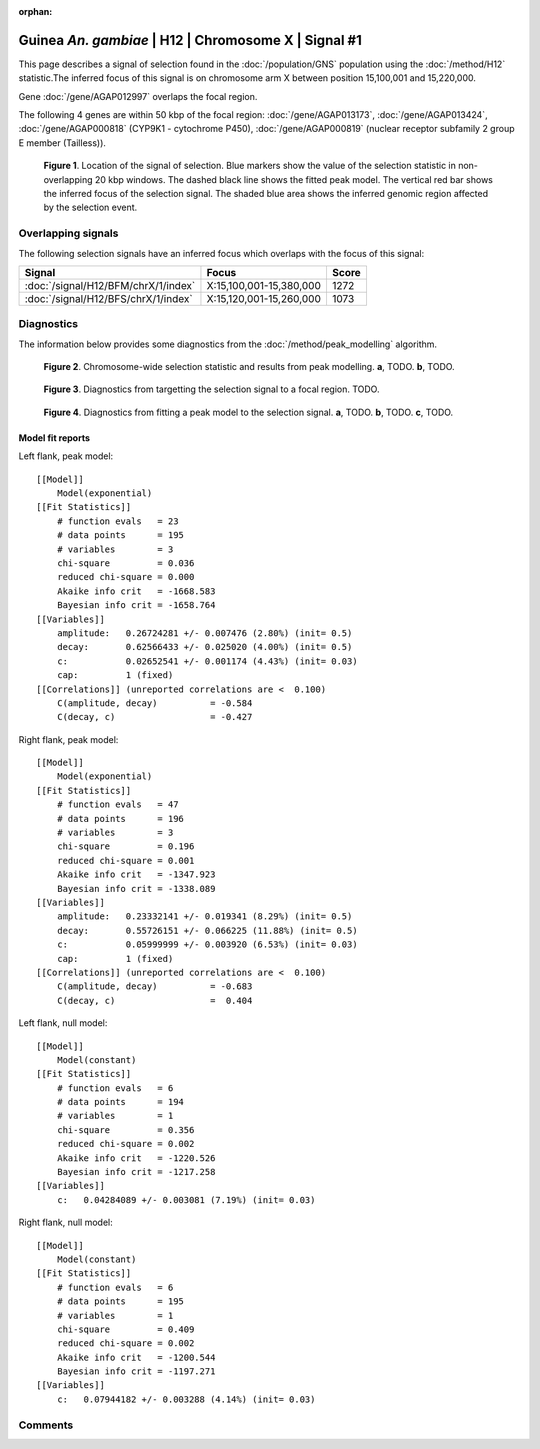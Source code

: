 :orphan:

Guinea *An. gambiae* | H12 | Chromosome X | Signal #1
================================================================================



This page describes a signal of selection found in the
:doc:`/population/GNS` population using the
:doc:`/method/H12` statistic.The inferred focus of this signal is on chromosome arm
X between position 15,100,001 and
15,220,000.



Gene :doc:`/gene/AGAP012997` overlaps the focal region.





The following 4 genes are within 50 kbp of the focal
region: :doc:`/gene/AGAP013173`,  :doc:`/gene/AGAP013424`,  :doc:`/gene/AGAP000818` (CYP9K1 - cytochrome P450),  :doc:`/gene/AGAP000819` (nuclear receptor subfamily 2 group E member (Tailless)).


.. figure:: peak_location.png
    :alt: signal location

    **Figure 1**. Location of the signal of selection. Blue markers show the
    value of the selection statistic in non-overlapping 20 kbp windows. The
    dashed black line shows the fitted peak model. The vertical red bar shows
    the inferred focus of the selection signal. The shaded blue area shows the
    inferred genomic region affected by the selection event.

Overlapping signals
-------------------



The following selection signals have an inferred focus which overlaps with the
focus of this signal:

.. cssclass:: table-hover
.. csv-table::
    :widths: auto
    :header: Signal, Focus, Score

    :doc:`/signal/H12/BFM/chrX/1/index`,"X:15,100,001-15,380,000",1272
    :doc:`/signal/H12/BFS/chrX/1/index`,"X:15,120,001-15,260,000",1073
    



Diagnostics
-----------

The information below provides some diagnostics from the
:doc:`/method/peak_modelling` algorithm.

.. figure:: peak_context.png

    **Figure 2**. Chromosome-wide selection statistic and results from peak
    modelling. **a**, TODO. **b**, TODO.

.. figure:: peak_targetting.png

    **Figure 3**. Diagnostics from targetting the selection signal to a focal
    region. TODO.

.. figure:: peak_fit.png

    **Figure 4**. Diagnostics from fitting a peak model to the selection signal.
    **a**, TODO. **b**, TODO. **c**, TODO.

Model fit reports
~~~~~~~~~~~~~~~~~

Left flank, peak model::

    [[Model]]
        Model(exponential)
    [[Fit Statistics]]
        # function evals   = 23
        # data points      = 195
        # variables        = 3
        chi-square         = 0.036
        reduced chi-square = 0.000
        Akaike info crit   = -1668.583
        Bayesian info crit = -1658.764
    [[Variables]]
        amplitude:   0.26724281 +/- 0.007476 (2.80%) (init= 0.5)
        decay:       0.62566433 +/- 0.025020 (4.00%) (init= 0.5)
        c:           0.02652541 +/- 0.001174 (4.43%) (init= 0.03)
        cap:         1 (fixed)
    [[Correlations]] (unreported correlations are <  0.100)
        C(amplitude, decay)          = -0.584 
        C(decay, c)                  = -0.427 


Right flank, peak model::

    [[Model]]
        Model(exponential)
    [[Fit Statistics]]
        # function evals   = 47
        # data points      = 196
        # variables        = 3
        chi-square         = 0.196
        reduced chi-square = 0.001
        Akaike info crit   = -1347.923
        Bayesian info crit = -1338.089
    [[Variables]]
        amplitude:   0.23332141 +/- 0.019341 (8.29%) (init= 0.5)
        decay:       0.55726151 +/- 0.066225 (11.88%) (init= 0.5)
        c:           0.05999999 +/- 0.003920 (6.53%) (init= 0.03)
        cap:         1 (fixed)
    [[Correlations]] (unreported correlations are <  0.100)
        C(amplitude, decay)          = -0.683 
        C(decay, c)                  =  0.404 


Left flank, null model::

    [[Model]]
        Model(constant)
    [[Fit Statistics]]
        # function evals   = 6
        # data points      = 194
        # variables        = 1
        chi-square         = 0.356
        reduced chi-square = 0.002
        Akaike info crit   = -1220.526
        Bayesian info crit = -1217.258
    [[Variables]]
        c:   0.04284089 +/- 0.003081 (7.19%) (init= 0.03)


Right flank, null model::

    [[Model]]
        Model(constant)
    [[Fit Statistics]]
        # function evals   = 6
        # data points      = 195
        # variables        = 1
        chi-square         = 0.409
        reduced chi-square = 0.002
        Akaike info crit   = -1200.544
        Bayesian info crit = -1197.271
    [[Variables]]
        c:   0.07944182 +/- 0.003288 (4.14%) (init= 0.03)


Comments
--------

.. raw:: html

    <div id="disqus_thread"></div>
    <script>
    (function() { // DON'T EDIT BELOW THIS LINE
    var d = document, s = d.createElement('script');
    s.src = 'https://agam-selection-atlas.disqus.com/embed.js';
    s.setAttribute('data-timestamp', +new Date());
    (d.head || d.body).appendChild(s);
    })();
    </script>
    <noscript>Please enable JavaScript to view the <a href="https://disqus.com/?ref_noscript">comments powered by Disqus.</a></noscript>
